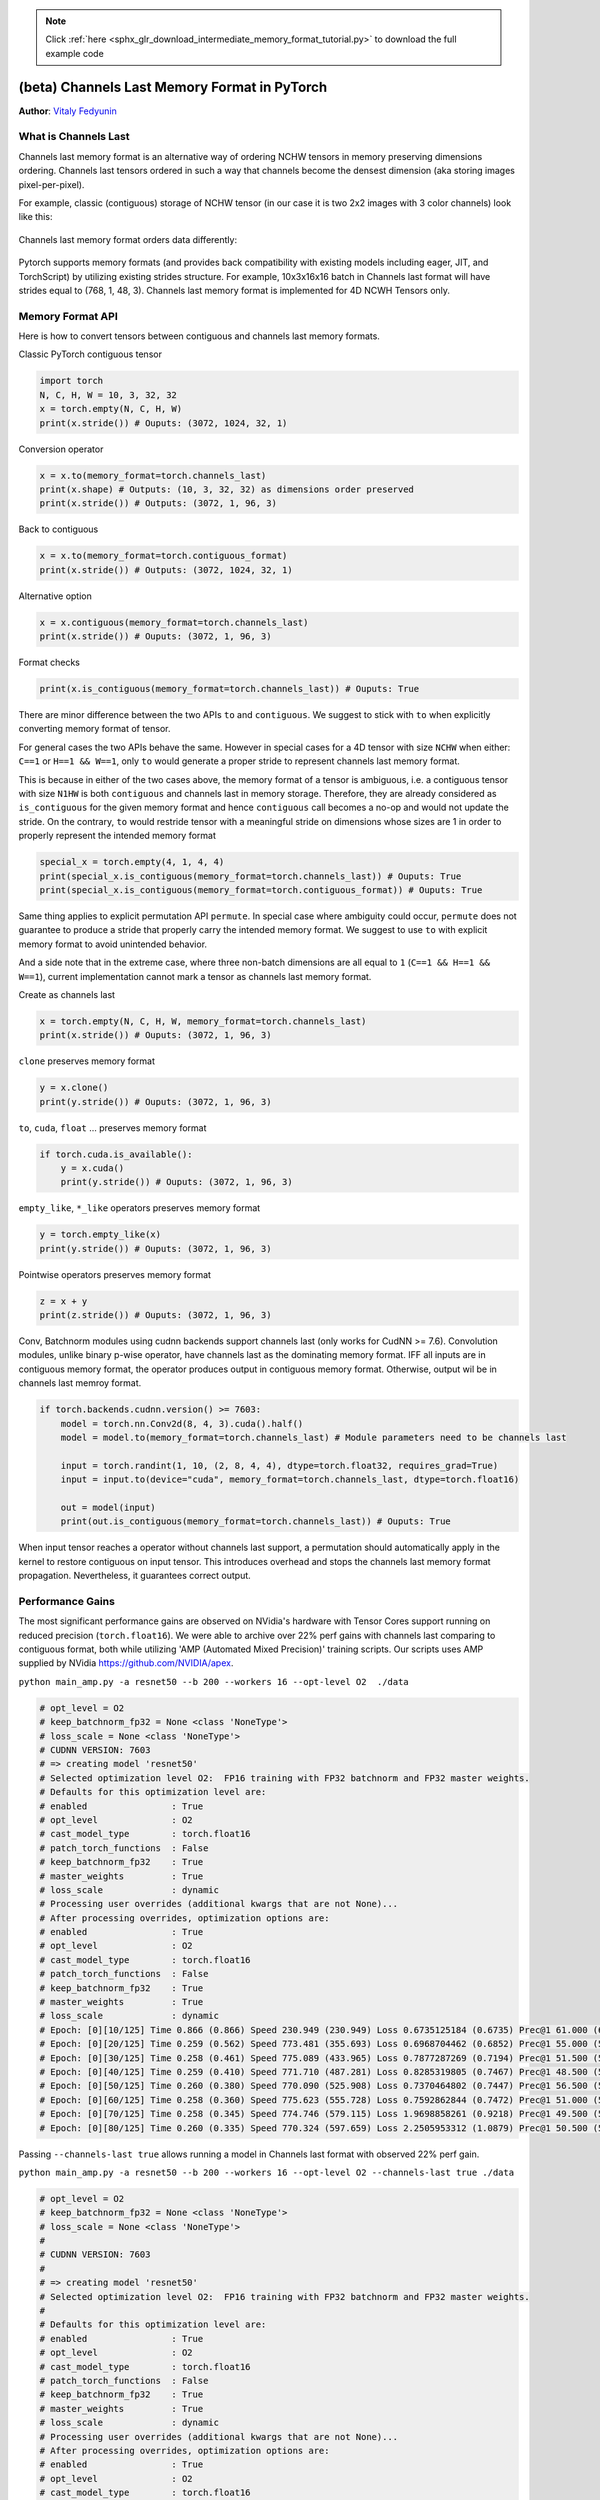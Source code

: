 .. note::
    :class: sphx-glr-download-link-note

    Click :ref:`here <sphx_glr_download_intermediate_memory_format_tutorial.py>` to download the full example code
.. rst-class:: sphx-glr-example-title

.. _sphx_glr_intermediate_memory_format_tutorial.py:


(beta) Channels Last Memory Format in PyTorch
*******************************************************
**Author**: `Vitaly Fedyunin <https://github.com/VitalyFedyunin>`_

What is Channels Last
---------------------

Channels last memory format is an alternative way of ordering NCHW tensors in memory preserving dimensions ordering. Channels last tensors ordered in such a way that channels become the densest dimension (aka storing images pixel-per-pixel).

For example, classic (contiguous) storage of NCHW tensor (in our case it is two 2x2 images with 3 color channels) look like this:

.. figure:: /_static/img/classic_memory_format.png
   :alt: classic_memory_format

Channels last memory format orders data differently:

.. figure:: /_static/img/channels_last_memory_format.png
   :alt: channels_last_memory_format

Pytorch supports memory formats (and provides back compatibility with existing models including eager, JIT, and TorchScript) by utilizing  existing strides structure.
For example, 10x3x16x16 batch in Channels last format will have strides equal to (768, 1, 48, 3).
Channels last memory format is implemented for 4D NCWH Tensors only.


Memory Format API
-----------------------

Here is how to convert tensors between contiguous and channels
last memory formats.

Classic PyTorch contiguous tensor


.. code-block:: default

    import torch
    N, C, H, W = 10, 3, 32, 32
    x = torch.empty(N, C, H, W)
    print(x.stride()) # Ouputs: (3072, 1024, 32, 1)





.. rst-class:: sphx-glr-script-out

 Out:

 .. code-block:: none

    (3072, 1024, 32, 1)


Conversion operator


.. code-block:: default

    x = x.to(memory_format=torch.channels_last)
    print(x.shape) # Outputs: (10, 3, 32, 32) as dimensions order preserved
    print(x.stride()) # Outputs: (3072, 1, 96, 3)





.. rst-class:: sphx-glr-script-out

 Out:

 .. code-block:: none

    torch.Size([10, 3, 32, 32])
    (3072, 1, 96, 3)


Back to contiguous


.. code-block:: default

    x = x.to(memory_format=torch.contiguous_format)
    print(x.stride()) # Outputs: (3072, 1024, 32, 1)





.. rst-class:: sphx-glr-script-out

 Out:

 .. code-block:: none

    (3072, 1024, 32, 1)


Alternative option


.. code-block:: default

    x = x.contiguous(memory_format=torch.channels_last)
    print(x.stride()) # Ouputs: (3072, 1, 96, 3)





.. rst-class:: sphx-glr-script-out

 Out:

 .. code-block:: none

    (3072, 1, 96, 3)


Format checks


.. code-block:: default

    print(x.is_contiguous(memory_format=torch.channels_last)) # Ouputs: True





.. rst-class:: sphx-glr-script-out

 Out:

 .. code-block:: none

    True


There are minor difference between the two APIs ``to`` and
``contiguous``. We suggest to stick with ``to`` when explicitly
converting memory format of tensor.

For general cases the two APIs behave the same. However in special
cases for a 4D tensor with size ``NCHW`` when either: ``C==1`` or
``H==1 && W==1``, only ``to`` would generate a proper stride to
represent channels last memory format.

This is because in either of the two cases above, the memory format
of a tensor is ambiguous, i.e. a contiguous tensor with size
``N1HW`` is both ``contiguous`` and channels last in memory storage.
Therefore, they are already considered as ``is_contiguous``
for the given memory format and hence ``contiguous`` call becomes a
no-op and would not update the stride. On the contrary, ``to``
would restride tensor with a meaningful stride on dimensions whose
sizes are 1 in order to properly represent the intended memory
format


.. code-block:: default

    special_x = torch.empty(4, 1, 4, 4)
    print(special_x.is_contiguous(memory_format=torch.channels_last)) # Ouputs: True
    print(special_x.is_contiguous(memory_format=torch.contiguous_format)) # Ouputs: True





.. rst-class:: sphx-glr-script-out

 Out:

 .. code-block:: none

    True
    True


Same thing applies to explicit permutation API ``permute``. In
special case where ambiguity could occur, ``permute`` does not
guarantee to produce a stride that properly carry the intended
memory format. We suggest to use ``to`` with explicit memory format
to avoid unintended behavior.

And a side note that in the extreme case, where three non-batch
dimensions are all equal to ``1`` (``C==1 && H==1 && W==1``),
current implementation cannot mark a tensor as channels last memory
format.

Create as channels last


.. code-block:: default

    x = torch.empty(N, C, H, W, memory_format=torch.channels_last)
    print(x.stride()) # Ouputs: (3072, 1, 96, 3)





.. rst-class:: sphx-glr-script-out

 Out:

 .. code-block:: none

    (3072, 1, 96, 3)


``clone`` preserves memory format


.. code-block:: default

    y = x.clone()
    print(y.stride()) # Ouputs: (3072, 1, 96, 3)





.. rst-class:: sphx-glr-script-out

 Out:

 .. code-block:: none

    (3072, 1, 96, 3)


``to``, ``cuda``, ``float`` ... preserves memory format


.. code-block:: default

    if torch.cuda.is_available():
        y = x.cuda()
        print(y.stride()) # Ouputs: (3072, 1, 96, 3)





.. rst-class:: sphx-glr-script-out

 Out:

 .. code-block:: none

    (3072, 1, 96, 3)


``empty_like``, ``*_like`` operators preserves memory format


.. code-block:: default

    y = torch.empty_like(x)
    print(y.stride()) # Ouputs: (3072, 1, 96, 3)





.. rst-class:: sphx-glr-script-out

 Out:

 .. code-block:: none

    (3072, 1, 96, 3)


Pointwise operators preserves memory format


.. code-block:: default

    z = x + y
    print(z.stride()) # Ouputs: (3072, 1, 96, 3)





.. rst-class:: sphx-glr-script-out

 Out:

 .. code-block:: none

    (3072, 1, 96, 3)


Conv, Batchnorm modules using cudnn backends support channels last
(only works for CudNN >= 7.6). Convolution modules, unlike binary
p-wise operator, have channels last as the dominating memory format.
IFF all inputs are in contiguous memory format, the operator
produces output in contiguous memory format. Otherwise, output wil
be in channels last memroy format.


.. code-block:: default


    if torch.backends.cudnn.version() >= 7603:
        model = torch.nn.Conv2d(8, 4, 3).cuda().half()
        model = model.to(memory_format=torch.channels_last) # Module parameters need to be channels last

        input = torch.randint(1, 10, (2, 8, 4, 4), dtype=torch.float32, requires_grad=True)
        input = input.to(device="cuda", memory_format=torch.channels_last, dtype=torch.float16)

        out = model(input)
        print(out.is_contiguous(memory_format=torch.channels_last)) # Ouputs: True





.. rst-class:: sphx-glr-script-out

 Out:

 .. code-block:: none

    True


When input tensor reaches a operator without channels last support,
a permutation should automatically apply in the kernel to restore
contiguous on input tensor. This introduces overhead and stops the
channels last memory format propagation. Nevertheless, it guarantees
correct output.

Performance Gains
--------------------------------------------------------------------
The most significant performance gains are observed on NVidia's
hardware with Tensor Cores support running on reduced precision
(``torch.float16``).
We were able to archive over 22% perf gains with channels last
comparing to contiguous format, both while utilizing
'AMP (Automated Mixed Precision)' training scripts.
Our scripts uses AMP supplied by NVidia
https://github.com/NVIDIA/apex.

``python main_amp.py -a resnet50 --b 200 --workers 16 --opt-level O2  ./data``


.. code-block:: default


    # opt_level = O2
    # keep_batchnorm_fp32 = None <class 'NoneType'>
    # loss_scale = None <class 'NoneType'>
    # CUDNN VERSION: 7603
    # => creating model 'resnet50'
    # Selected optimization level O2:  FP16 training with FP32 batchnorm and FP32 master weights.
    # Defaults for this optimization level are:
    # enabled                : True
    # opt_level              : O2
    # cast_model_type        : torch.float16
    # patch_torch_functions  : False
    # keep_batchnorm_fp32    : True
    # master_weights         : True
    # loss_scale             : dynamic
    # Processing user overrides (additional kwargs that are not None)...
    # After processing overrides, optimization options are:
    # enabled                : True
    # opt_level              : O2
    # cast_model_type        : torch.float16
    # patch_torch_functions  : False
    # keep_batchnorm_fp32    : True
    # master_weights         : True
    # loss_scale             : dynamic
    # Epoch: [0][10/125] Time 0.866 (0.866) Speed 230.949 (230.949) Loss 0.6735125184 (0.6735) Prec@1 61.000 (61.000) Prec@5 100.000 (100.000)
    # Epoch: [0][20/125] Time 0.259 (0.562) Speed 773.481 (355.693) Loss 0.6968704462 (0.6852) Prec@1 55.000 (58.000) Prec@5 100.000 (100.000)
    # Epoch: [0][30/125] Time 0.258 (0.461) Speed 775.089 (433.965) Loss 0.7877287269 (0.7194) Prec@1 51.500 (55.833) Prec@5 100.000 (100.000)
    # Epoch: [0][40/125] Time 0.259 (0.410) Speed 771.710 (487.281) Loss 0.8285319805 (0.7467) Prec@1 48.500 (54.000) Prec@5 100.000 (100.000)
    # Epoch: [0][50/125] Time 0.260 (0.380) Speed 770.090 (525.908) Loss 0.7370464802 (0.7447) Prec@1 56.500 (54.500) Prec@5 100.000 (100.000)
    # Epoch: [0][60/125] Time 0.258 (0.360) Speed 775.623 (555.728) Loss 0.7592862844 (0.7472) Prec@1 51.000 (53.917) Prec@5 100.000 (100.000)
    # Epoch: [0][70/125] Time 0.258 (0.345) Speed 774.746 (579.115) Loss 1.9698858261 (0.9218) Prec@1 49.500 (53.286) Prec@5 100.000 (100.000)
    # Epoch: [0][80/125] Time 0.260 (0.335) Speed 770.324 (597.659) Loss 2.2505953312 (1.0879) Prec@1 50.500 (52.938) Prec@5 100.000 (100.000)







Passing ``--channels-last true`` allows running a model in Channels last format with observed 22% perf gain.

``python main_amp.py -a resnet50 --b 200 --workers 16 --opt-level O2 --channels-last true ./data``


.. code-block:: default


    # opt_level = O2
    # keep_batchnorm_fp32 = None <class 'NoneType'>
    # loss_scale = None <class 'NoneType'>
    #
    # CUDNN VERSION: 7603
    #
    # => creating model 'resnet50'
    # Selected optimization level O2:  FP16 training with FP32 batchnorm and FP32 master weights.
    #
    # Defaults for this optimization level are:
    # enabled                : True
    # opt_level              : O2
    # cast_model_type        : torch.float16
    # patch_torch_functions  : False
    # keep_batchnorm_fp32    : True
    # master_weights         : True
    # loss_scale             : dynamic
    # Processing user overrides (additional kwargs that are not None)...
    # After processing overrides, optimization options are:
    # enabled                : True
    # opt_level              : O2
    # cast_model_type        : torch.float16
    # patch_torch_functions  : False
    # keep_batchnorm_fp32    : True
    # master_weights         : True
    # loss_scale             : dynamic
    #
    # Epoch: [0][10/125] Time 0.767 (0.767) Speed 260.785 (260.785) Loss 0.7579724789 (0.7580) Prec@1 53.500 (53.500) Prec@5 100.000 (100.000)
    # Epoch: [0][20/125] Time 0.198 (0.482) Speed 1012.135 (414.716) Loss 0.7007197738 (0.7293) Prec@1 49.000 (51.250) Prec@5 100.000 (100.000)
    # Epoch: [0][30/125] Time 0.198 (0.387) Speed 1010.977 (516.198) Loss 0.7113101482 (0.7233) Prec@1 55.500 (52.667) Prec@5 100.000 (100.000)
    # Epoch: [0][40/125] Time 0.197 (0.340) Speed 1013.023 (588.333) Loss 0.8943189979 (0.7661) Prec@1 54.000 (53.000) Prec@5 100.000 (100.000)
    # Epoch: [0][50/125] Time 0.198 (0.312) Speed 1010.541 (641.977) Loss 1.7113249302 (0.9551) Prec@1 51.000 (52.600) Prec@5 100.000 (100.000)
    # Epoch: [0][60/125] Time 0.198 (0.293) Speed 1011.163 (683.574) Loss 5.8537774086 (1.7716) Prec@1 50.500 (52.250) Prec@5 100.000 (100.000)
    # Epoch: [0][70/125] Time 0.198 (0.279) Speed 1011.453 (716.767) Loss 5.7595844269 (2.3413) Prec@1 46.500 (51.429) Prec@5 100.000 (100.000)
    # Epoch: [0][80/125] Time 0.198 (0.269) Speed 1011.827 (743.883) Loss 2.8196096420 (2.4011) Prec@1 47.500 (50.938) Prec@5 100.000 (100.000)







The following list of models has the full support of Channels last and showing 8%-35% perf gains on Volta devices:
``alexnet``, ``mnasnet0_5``, ``mnasnet0_75``, ``mnasnet1_0``, ``mnasnet1_3``, ``mobilenet_v2``, ``resnet101``, ``resnet152``, ``resnet18``, ``resnet34``, ``resnet50``, ``resnext50_32x4d``, ``shufflenet_v2_x0_5``, ``shufflenet_v2_x1_0``, ``shufflenet_v2_x1_5``, ``shufflenet_v2_x2_0``, ``squeezenet1_0``, ``squeezenet1_1``, ``vgg11``, ``vgg11_bn``, ``vgg13``, ``vgg13_bn``, ``vgg16``, ``vgg16_bn``, ``vgg19``, ``vgg19_bn``, ``wide_resnet101_2``, ``wide_resnet50_2``


Converting existing models
--------------------------

Channels last support is not limited by existing models, as any
model can be converted to channels last and propagate format through
the graph as soon as input (or certain weight) is formatted
correctly.



.. code-block:: default


    # Need to be done once, after model initialization (or load)
    model = model.to(memory_format=torch.channels_last) # Replace with your model

    # Need to be done for every input
    input = input.to(memory_format=torch.channels_last) # Replace with your input
    output = model(input)







However, not all operators fully converted to support channels last
(usually returning contiguous output instead). In the example posted
above, layers that does not support channels last will stop the
memory format propagation. In spite of that, as we have converted the
model to channels last format, that means each convolution layer,
which has its 4 dimensional weight in channels last memory format,
will restore channels last memory format and benefit from faster
kernels.

But operatos that does not support channels last does introduce
overhead by permutation. Optionally, you can investigate and identify
operatos in your model that does not support channels last, if you
want to improve the performance of converted model.

That means you need to verify the list of used operators 
against supported operators list https://github.com/pytorch/pytorch/wiki/Operators-with-Channels-Last-support, 
or introduce memory format checks into eager execution mode and run your model.

After running the code below, operators will raise an exception if the output of the
operator doesn't match the memory format of the input.




.. code-block:: default

    def contains_cl(args):
        for t in args:
            if isinstance(t, torch.Tensor):
                if t.is_contiguous(memory_format=torch.channels_last) and not t.is_contiguous():
                    return True
            elif isinstance(t, list) or isinstance(t, tuple):
                if contains_cl(list(t)):
                    return True
        return False


    def print_inputs(args, indent=''):
        for t in args:
            if isinstance(t, torch.Tensor):
                print(indent, t.stride(), t.shape, t.device, t.dtype)
            elif isinstance(t, list) or isinstance(t, tuple):
                print(indent, type(t))
                print_inputs(list(t), indent=indent + '    ')
            else:
                print(indent, t)


    def check_wrapper(fn):
        name = fn.__name__

        def check_cl(*args, **kwargs):
            was_cl = contains_cl(args)
            try:
                result = fn(*args, **kwargs)
            except Exception as e:
                print("`{}` inputs are:".format(name))
                print_inputs(args)
                print('-------------------')
                raise e
            failed = False
            if was_cl:
                if isinstance(result, torch.Tensor):
                    if result.dim() == 4 and not result.is_contiguous(memory_format=torch.channels_last):
                        print("`{}` got channels_last input, but output is not channels_last:".format(name),
                              result.shape, result.stride(), result.device, result.dtype)
                        failed = True
            if failed and True:
                print("`{}` inputs are:".format(name))
                print_inputs(args)
                raise Exception(
                    'Operator `{}` lost channels_last property'.format(name))
            return result
        return check_cl

    old_attrs = dict()

    def attribute(m):
        old_attrs[m] = dict()
        for i in dir(m):
            e = getattr(m, i)
            exclude_functions = ['is_cuda', 'has_names', 'numel',
                                 'stride', 'Tensor', 'is_contiguous', '__class__']
            if i not in exclude_functions and not i.startswith('_') and '__call__' in dir(e):
                try:
                    old_attrs[m][i] = e
                    setattr(m, i, check_wrapper(e))
                except Exception as e:
                    print(i)
                    print(e)


    attribute(torch.Tensor)
    attribute(torch.nn.functional)
    attribute(torch)






.. rst-class:: sphx-glr-script-out

 Out:

 .. code-block:: none

    Callable
    __name__
    List
    __name__
    Optional
    '_SpecialForm' object has no attribute '__name__'
    Tuple
    __name__
    Set
    __name__


If you found an operator that doesn't support channels last tensors
and you want to contribute, feel free to use following developers 
guide https://github.com/pytorch/pytorch/wiki/Writing-memory-format-aware-operators.


Code below is to recover the attributes of torch.


.. code-block:: default


    for (m, attrs) in old_attrs.items():
      for (k,v) in attrs.items():
        setattr(m, k, v)







Work to do
----------
There are still many things to do, such as:

- Resolving ambiguity of N1HW and NC11 Tensors;
- Testing of Distributed Training support;
- Improving operators coverage.

If you have feedback and/or suggestions for improvement, please let us
know by creating `an issue <https://github.com/pytorch/pytorch/issues>`_.


.. rst-class:: sphx-glr-timing

   **Total running time of the script:** ( 0 minutes  0.123 seconds)


.. _sphx_glr_download_intermediate_memory_format_tutorial.py:


.. only :: html

 .. container:: sphx-glr-footer
    :class: sphx-glr-footer-example



  .. container:: sphx-glr-download

     :download:`Download Python source code: memory_format_tutorial.py <memory_format_tutorial.py>`



  .. container:: sphx-glr-download

     :download:`Download Jupyter notebook: memory_format_tutorial.ipynb <memory_format_tutorial.ipynb>`


.. only:: html

 .. rst-class:: sphx-glr-signature

    `Gallery generated by Sphinx-Gallery <https://sphinx-gallery.readthedocs.io>`_
